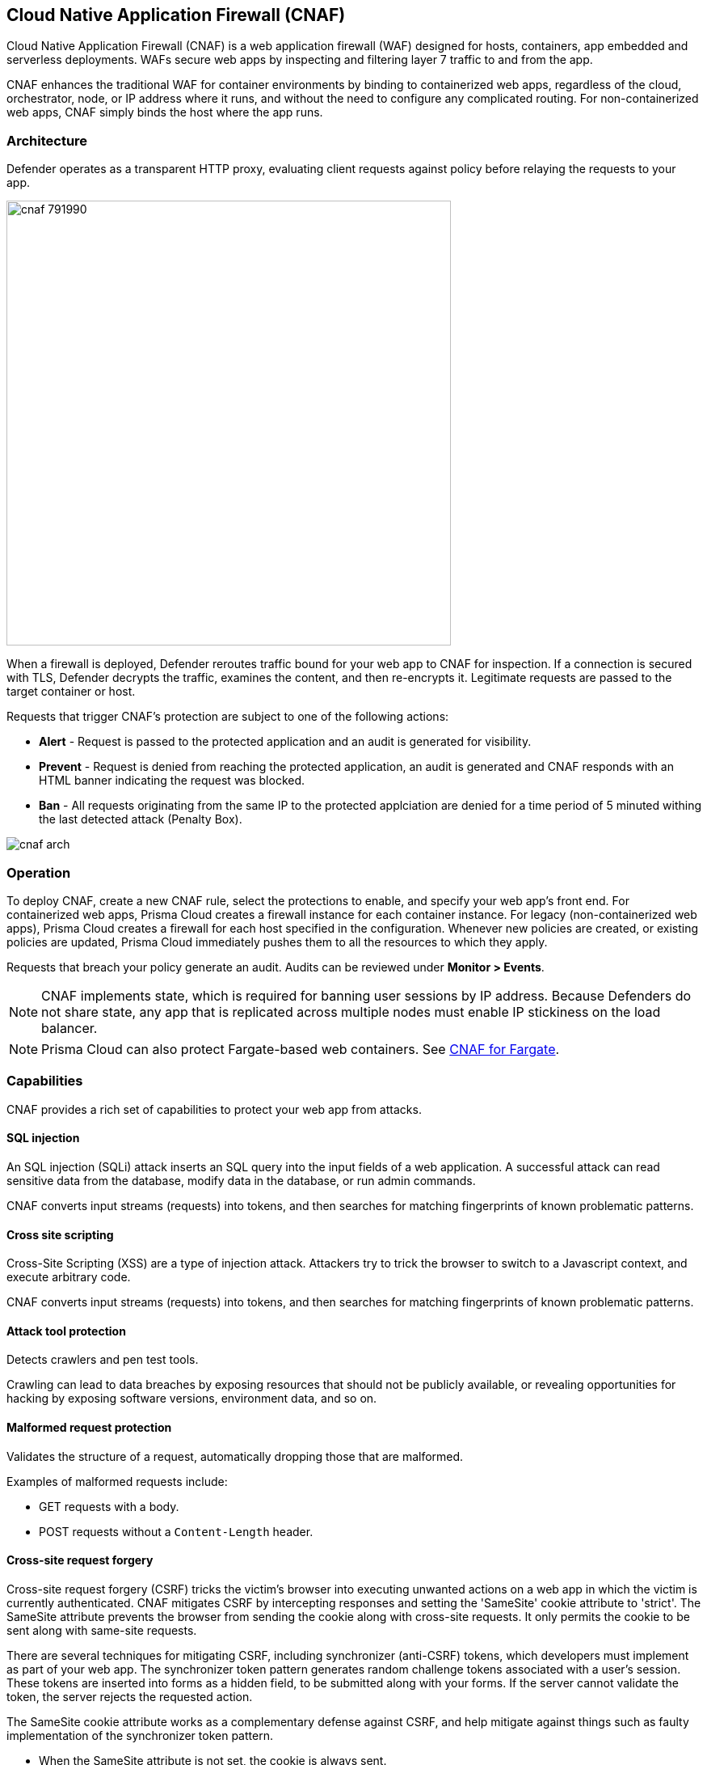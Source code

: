 == Cloud Native Application Firewall (CNAF)

Cloud Native Application Firewall (CNAF) is a web application firewall (WAF) designed for hosts, containers, app embedded and serverless deployments.
WAFs secure web apps by inspecting and filtering layer 7 traffic to and from the app.

CNAF enhances the traditional WAF for container environments by binding to containerized web apps, regardless of the cloud, orchestrator, node, or IP address where it runs, and without the need to configure any complicated routing.
For non-containerized web apps, CNAF simply binds the host where the app runs.


[#_architecture]
=== Architecture

Defender operates as a transparent HTTP proxy, evaluating client requests against policy before relaying the requests to your app.

image::cnaf_791990.png[width=550]

When a firewall is deployed, Defender reroutes traffic bound for your web app to CNAF for inspection.
If a connection is secured with TLS, Defender decrypts the traffic, examines the content, and then re-encrypts it.
Legitimate requests are passed to the target container or host.

Requests that trigger CNAF's protection are subject to one of the following actions:

* *Alert* - Request is passed to the protected application and an audit is generated for visibility.
* *Prevent* - Request is denied from reaching the protected application, an audit is generated and CNAF responds with an HTML banner indicating the request was blocked.
* *Ban* - All requests originating from the same IP to the protected applciation are denied for a time period of 5 minuted withing the last detected attack (Penalty Box).

image::cnaf_arch.png[]


=== Operation

To deploy CNAF, create a new CNAF rule, select the protections to enable, and specify your web app's front end.
For containerized web apps, Prisma Cloud creates a firewall instance for each container instance.
For legacy (non-containerized web apps), Prisma Cloud creates a firewall for each host specified in the configuration.
Whenever new policies are created, or existing policies are updated, Prisma Cloud immediately pushes them to all the resources to which they apply.

Requests that breach your policy generate an audit.
Audits can be reviewed under *Monitor > Events*.


NOTE: CNAF implements state, which is required for banning user sessions by IP address.
Because Defenders do not share state, any app that is replicated across multiple nodes must enable IP stickiness on the load balancer.

NOTE: Prisma Cloud can also protect Fargate-based web containers.
See xref:../runtime_defense/fargate.adoc#_cnaf_for_fargate[CNAF for Fargate].


=== Capabilities

CNAF provides a rich set of capabilities to protect your web app from attacks.


==== SQL injection

An SQL injection (SQLi) attack inserts an SQL query into the input fields of a web application.
A successful attack can read sensitive data from the database, modify data in the database, or run admin commands.

CNAF converts input streams (requests) into tokens, and then searches for matching fingerprints of known problematic patterns.


==== Cross site scripting

Cross-Site Scripting (XSS) are a type of injection attack.
Attackers try to trick the browser to switch to a Javascript context, and execute arbitrary code.

CNAF converts input streams (requests) into tokens, and then searches for matching fingerprints of known problematic patterns.


==== Attack tool protection

Detects crawlers and pen test tools.

Crawling can lead to data breaches by exposing resources that should not be publicly available, or revealing opportunities for hacking by exposing software versions, environment data, and so on.


==== Malformed request protection

Validates the structure of a request, automatically dropping those that are malformed.

Examples of malformed requests include:

* GET requests with a body.
* POST requests without a `Content-Length` header.


==== Cross-site request forgery

Cross-site request forgery (CSRF) tricks the victim's browser into executing unwanted actions on a web app in which the victim is currently authenticated.
CNAF mitigates CSRF by intercepting responses and setting the 'SameSite' cookie attribute to 'strict'.
The SameSite attribute prevents the browser from sending the cookie along with cross-site requests.
It only permits the cookie to be sent along with same-site requests.

There are several techniques for mitigating CSRF, including synchronizer (anti-CSRF) tokens, which developers must implement as part of your web app.
The synchronizer token pattern generates random challenge tokens associated with a user's session.
These tokens are inserted into forms as a hidden field, to be submitted along with your forms.
If the server cannot validate the token, the server rejects the requested action.

The SameSite cookie attribute works as a complementary defense against CSRF, and help mitigate against things such as faulty implementation of the synchronizer token pattern.

- When the SameSite attribute is not set, the cookie is always sent.

- With SameSite attribute is set to strict, the cookie is never sent in cross-site requests.

- With SameSite attribute set to lax, the cookie is only sent on same-site requests or top-level navigation with a safe HTTP method, such as GET.
It is not sent with cross-domain POST requests or when loading the site in a cross-origin frame.
It is sent when you navigate to a site by clicking on a <a href=...> link that changes the URL in your browser's address bar.

Currently, the
https://caniuse.com/#feat=same-site-cookie-attribute[following browsers support the SameSite attribute]:

* Chrome 61 or later.
* Firefox 58 or later.

For more information about the SameSite attribute, see https://tools.ietf.org/html/draft-west-first-party-cookies-07


==== Clickjacking

Web apps that permit their content to be embedded in a frame are at risk of clickjacking attacks.
Attackers can exploit permissive settings to invisibly load the target website into their own site and trick users into clicking on links which they never intended to click.

CNAF modifies all response headers, setting `X-Frame-Options` to `SAMEORIGIN`.
The `SAMEORIGIN` directive only permits a page to be displayed in a frame on the same origin as the page itself.


==== Shellshock

Shellshock is a privilege escalation vulnerability that permits remote code execution.
In unpatched versions of bash, the Shellshock vulnerability lets attackers create environment variables with specially-crafted values that contain code.
As soon as the shell is invoked, the attacker's code is executed.

CNAF drops requests that are crafted to exploit the Shellshock vulnerability.

For more information about Shellshock, see
https://en.wikipedia.org/wiki/Shellshock_(software_bug)#Initial_report_(CVE-2014-6271)[CVE-2014-6271].


==== HTTP Headers

CNAF lets you block requests that contain specific strings in the header.
Specify a header and a value to match.
The value can be a full or partial string.
Standard xref:../configure/rule_ordering_pattern_matching.adoc#pattern-matching[pattern matching] is supported.
Pattern matching for this value is same as throughout the product.

Header fields consist of a name, followed by a colon, and then the field value.
When deciphering field values, CNAF treats all commas as delimiters.
For example, the `Accept-Encoding` request header advertises which compression algorithm the client supports.

  Accept-Encoding: gzip, deflate, br

CNAF rules don't support exact matching when the value in a multi-value string contains a comma because CNAF treats all commas as delimiters.
To match this type of value, use wildcards.
For example, consider the following header:

  User-Agent: Mozilla/5.0 (X11; Linux x86_64) AppleWebKit/537.36 (KHTML, like Gecko) Chrome/74.0.3729.108 Safari/537.36

To match it, specify the following wildcard expression in your CNAF rule:

  Mozilla/5.0*


==== File uploads

Attackers might try to upload malicious files (malware) to your systems.
CNAF protects you against malware dropping by restricting uploads to just the files that match any allowed content types.
All other files are dropped.

Files are validated by both their extensions and their
https://en.wikipedia.org/wiki/File_(command)[magic numbers].
Built-in support is provided for the following file types:

* Audio: aac, mp3, wav.
* Compressed archives: 7zip, gzip, rar, zip.
* Documents: odf, pdf, Microsoft Office (legacy, Ooxml).
* Images: bmp, gif, ico, jpeg, png.
* Video: avi, mp4.

CNAF rules let you explicitly allow additional file extensions.
These allow lists provide a mechanism to extend support to file types with no built-in support, and as a fallback in case Prisma Cloud's built-in inspectors fail to correctly identify a file of a given type.
Any file with an allowed extension is automatically permitted through the firewall, regardless of its magic number.


==== Intelligence gathering

Error messages give attackers insight into the inner workings of your app, so it's important to prevent information leakage.

The following controls limit the exposure of sensitive information.


[.section]
===== Brute force protection

CNAF limits the number of POST requests per minute, per session.
This prevents attackers from using brute to guess passwords and flood your app with unnecessary traffic.


[.section]
===== Track response error codes

Many failures in rapid succession can indicate that an automated attack is underway.
CNAF applies rate-based rules to mitigate these types of attacks.
If a threshold of more than twenty errors is exceeded in a short interval, the source IP is blocked for 24 hours.
If an attacker tries access non-existing URLs that are known admin pages for various web app frameworks, the source IP is immediately blocked for 24 hours.


[.section]
===== Remove server fingerprints

Web apps that reveal their choice of software also reveal their susceptibility to known security holes.
Eliminating unnecessary headers makes it more difficult for attackers to identify the frameworks that underpin your app.

Response headers that advertise your app's web server and other server details should be scrubbed.
CNAF automatically removes unnecessary headers, such as `X-Powered-By`, `Server`, `X-AspNet-Version`, and `X-AspNetMvc-Version`.


[.section]
===== Directory traversal protection

Also known as the dot-dot-slash attack, attackers exploit weaknesses in a web app's input validation methods to read or write files which they normally could not read, or access data outside the web document root. CNAF provides a filter to protect against path traversal attacks.


[.section]
===== Detect information leakage

CNAF detects when the contents of critical files, such as _/etc/shadow_, _/etc/passwd_, and private keys, are contained in responses.
It also detects when responses contain directory listings, output from php_info(), and so on.


=== Advanced settings

Initially nothing is configured in the *Advanced* tab of a new CNAF rule.

*Explicitly denied inbound IP sources* --
List of denied inbound CIDR addresses (e.g., 10.10.0.0/24)

*Explicitly allowed inbound IP sources* --
List of allowed inbound CIDR addresses (e.g., 10.10.0.0/24)

*HTTP ports* --
HTTP ports that your server listens on.

*HTTPS ports* --
HTTPS ports that your server listens on.

*Explicitly allowed paths* --
List of allowed URLs.
All CNAF checks are bypassed for the URLs in this list.
